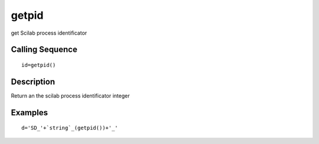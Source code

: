 


getpid
======

get Scilab process identificator



Calling Sequence
~~~~~~~~~~~~~~~~


::

    id=getpid()




Description
~~~~~~~~~~~

Return an the scilab process identificator integer



Examples
~~~~~~~~


::

    d='SD_'+`string`_(getpid())+'_'




